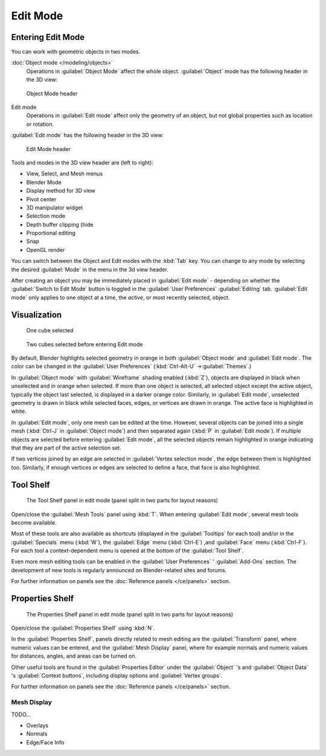 
..    TODO/Review: {{review||text=splitted mesh analysis}} .

Edit Mode
*********

Entering Edit Mode
==================

You can work with geometric objects in two modes.

:doc:`Object mode </modeling/objects>`
   Operations in :guilabel:`Object Mode` affect the whole object.
   :guilabel:`Object` mode has the following header in the 3D view:


.. figure:: /images/25-manual-editmode-3dviewheader-objectmode.jpg
   :width: 600px
   :figwidth: 600px

   Object Mode header


Edit mode
   Operations in :guilabel:`Edit mode` affect only the geometry of an object, but not global properties such as location or rotation.
:guilabel:`Edit mode` has the following header in the 3D view:


.. figure:: /images/25-manual-editmode-3dviewheader-editmode.jpg
   :width: 600px
   :figwidth: 600px

   Edit Mode header


Tools and modes in the 3D view header are (left to right):

- View, Select, and Mesh menus
- Blender Mode
- Display method for 3D view
- Pivot center
- 3D manipulator widget
- Selection mode
- Depth buffer clipping (hide
- Proportional editing
- Snap
- OpenGL render

You can switch between the Object and Edit modes with the :kbd:`Tab` key. You can change
to any mode by selecting the desired :guilabel:`Mode` in the menu in the 3d view header.

After creating an object you may be immediately placed in :guilabel:`Edit mode`
- depending on whether the :guilabel:`Switch to Edit Mode` button is toggled in the
:guilabel:`User Preferences` :guilabel:`Editing` tab.
:guilabel:`Edit mode` only applies to one object at a time, the *active*,
or most recently selected, object.


Visualization
=============

.. figure:: /images/25-manual-editmode-cubeselect-1.jpg

   One cube selected


.. figure:: /images/25-manual-editmode-cubeselect-2.jpg

   Two cubes selected before entering Edit mode


By default, Blender highlights selected geometry in orange in both :guilabel:`Object mode` and
:guilabel:`Edit mode`.  The color can be changed in the :guilabel:`User Preferences`
(:kbd:`Ctrl-Alt-U` →\ :guilabel:`Themes`.)

In :guilabel:`Object mode` with :guilabel:`Wireframe` shading enabled (:kbd:`Z`),
objects are displayed in black when unselected and in orange when selected.
If more than one object is selected, all selected object except the active object,
typically the object last selected, is displayed in a darker orange color.  Similarly,
in :guilabel:`Edit mode`, unselected geometry is drawn in black while selected faces, edges,
or vertices are drawn in orange.  The active face is highlighted in white.

In :guilabel:`Edit mode`, only one mesh can be edited at the time.  However,
several objects can be joined into a single mesh
(:kbd:`Ctrl-J` in :guilabel:`Object mode`) and then separated again
(:kbd:`P` in :guilabel:`Edit mode`).
If multiple objects are selected before entering :guilabel:`Edit mode`, all the selected
objects remain highlighted in orange indicating that they are part of the active selection
set.

If two vertices joined by an edge are selected in :guilabel:`Vertex selection mode`,
the edge between them is highlighted too.  Similarly,
if enough vertices or edges are selected to define a face, that face is also highlighted.


Tool Shelf
==========

.. figure:: /images/25-manual-editmode-meshtools-split.jpg

   The Tool Shelf panel in edit mode (panel split in two parts for layout reasons)


Open/close the :guilabel:`Mesh Tools` panel using :kbd:`T`.
When entering :guilabel:`Edit mode`, several mesh tools become available.

Most of these tools are also available as shortcuts
(displayed in the :guilabel:`Tooltips` for each tool) and/or in the :guilabel:`Specials` menu
(:kbd:`W`), the :guilabel:`Edge` menu (:kbd:`Ctrl-E`) ,and :guilabel:`Face` menu
(:kbd:`Ctrl-F`).
For each tool a context-dependent menu is opened at the bottom of the :guilabel:`Tool Shelf`.

Even more mesh editing tools can be enabled in the :guilabel:`User Preferences` '
:guilabel:`Add-Ons` section.
The development of new tools is regularly announced on Blender-related sites and forums.

For further information on panels see the :doc:`Reference panels </ce/panels>` section.


Properties Shelf
================

.. figure:: /images/25-manual-editmode-properties-split.jpg

   The Properties Shelf panel in edit mode (panel split in two parts for layout reasons)


Open/close the :guilabel:`Properties Shelf` using :kbd:`N`.

In the :guilabel:`Properties Shelf`,
panels directly related to mesh editing are the :guilabel:`Transform` panel,
where numeric values can be entered, and the :guilabel:`Mesh Display` panel,
where for example normals and numeric values for distances, angles,
and areas can be turned on.

Other useful tools are found in the :guilabel:`Properties Editor` under the
:guilabel:`Object` 's and :guilabel:`Object Data` 's :guilabel:`Context buttons`,
including display options and :guilabel:`Vertex groups`.

For further information on panels see the :doc:`Reference panels </ce/panels>` section.


Mesh Display
------------

TODO...

- Overlays
- Normals
- Edge/Face Info


